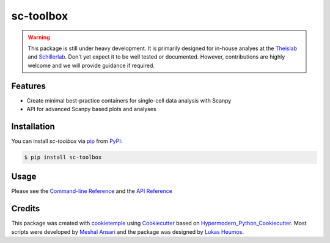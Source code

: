 sc-toolbox
===========================

|PyPI| |Python Version| |License| |Read the Docs| |Build| |Tests| |Codecov| |pre-commit| |Black|

.. |PyPI| image:: https://img.shields.io/pypi/v/sc-toolbox.svg
   :target: https://pypi.org/project/sc-toolbox/
   :alt: PyPI
.. |Python Version| image:: https://img.shields.io/pypi/pyversions/sc-toolbox
   :target: https://pypi.org/project/sc-toolbox
   :alt: Python Version
.. |License| image:: https://img.shields.io/github/license/schillerlab/sc-toolbox
   :target: https://opensource.org/licenses/MIT
   :alt: License
.. |Read the Docs| image:: https://img.shields.io/readthedocs/sc-toolbox/latest.svg?label=Read%20the%20Docs
   :target: https://sc-toolbox.readthedocs.io/
   :alt: Read the documentation at https://sc-toolbox.readthedocs.io/
.. |Build| image:: https://github.com/schillerlab/sc-toolbox/workflows/Build%20sc-toolbox%20Package/badge.svg
   :target: https://github.com/schillerlab/sc-toolbox/actions?workflow=Package
   :alt: Build Package Status
.. |Tests| image:: https://github.com/schillerlab/sc-toolbox/workflows/Run%20sc-toolbox%20Tests/badge.svg
   :target: https://github.com/schillerlab/sc-toolbox/actions?workflow=Tests
   :alt: Run Tests Status
.. |Codecov| image:: https://codecov.io/gh/schillerlab/sc-toolbox/branch/master/graph/badge.svg
   :target: https://codecov.io/gh/schillerlab/sc-toolbox
   :alt: Codecov
.. |pre-commit| image:: https://img.shields.io/badge/pre--commit-enabled-brightgreen?logo=pre-commit&logoColor=white
   :target: https://github.com/pre-commit/pre-commit
   :alt: pre-commit
.. |Black| image:: https://img.shields.io/badge/code%20style-black-000000.svg
   :target: https://github.com/psf/black
   :alt: Black

.. warning::
    This package is still under heavy development. It is primarily designed for in-house analyes at the `Theislab <https://github.com/theislab>`_
    and `Schillerlab <https://github.com/schillerlab>`_. Don't yet expect it to be well tested or documented.
    However, contributions are highly welcome and we will provide guidance if required.


Features
--------

* Create minimal best-practice containers for single-cell data analysis with Scanpy
* API for advanced Scanpy based plots and analyses

.. figure:: https://user-images.githubusercontent.com/21954664/116225631-5fb84200-a752-11eb-9489-16571428918f.png
   :alt: Preview plot

.. figure:: https://user-images.githubusercontent.com/21954664/116225765-824a5b00-a752-11eb-8cbf-c14ebd9ac030.png
   :alt: Preview plot 2

.. figure:: https://user-images.githubusercontent.com/21954664/116226005-c5a4c980-a752-11eb-9846-8dc72315d373.png
   :alt: Preview plot 3


Installation
------------

You can install *sc-toolbox* via pip_ from PyPI_:

.. code:: console

   $ pip install sc-toolbox


Usage
-----

Please see the `Command-line Reference <Usage_>`_ and the `API Reference <API_>`_

Credits
-------

This package was created with cookietemple_ using Cookiecutter_ based on Hypermodern_Python_Cookiecutter_.
Most scripts were developed by `Meshal Ansari <https://github.com/mesh09/>`_ and the package was designed by `Lukas Heumos <https://github.com/zethson>`_.

.. _cookietemple: https://cookietemple.com
.. _Cookiecutter: https://github.com/audreyr/cookiecutter
.. _MIT: http://opensource.org/licenses/MIT
.. _PyPI: https://pypi.org/
.. _Hypermodern_Python_Cookiecutter: https://github.com/cjolowicz/cookiecutter-hypermodern-python
.. _pip: https://pip.pypa.io/
.. _Usage: https://sc-toolbox.readthedocs.io/en/latest/usage.html
.. _API: https://sc-toolbox.readthedocs.io/en/latest/api.html
